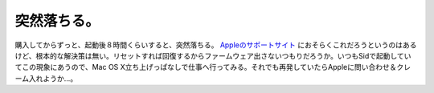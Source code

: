 突然落ちる。
============

購入してからずっと、起動後８時間くらいすると、突然落ちる。 `Appleのサポートサイト <http://docs.info.apple.com/article.html?artnum=303234-ja>`_ におそらくこれだろうというのはあるけど、根本的な解決策は無い。リセットすれば回復するからファームウェア出さないつもりだろうか。いつもSidで起動していてこの現象にあうので、Mac OS X立ち上げっぱなしで仕事へ行ってみる。それでも再発していたらAppleに問い合わせ＆クレーム入れようか…。






.. author:: default
.. categories:: MacBook
.. tags::
.. comments::
